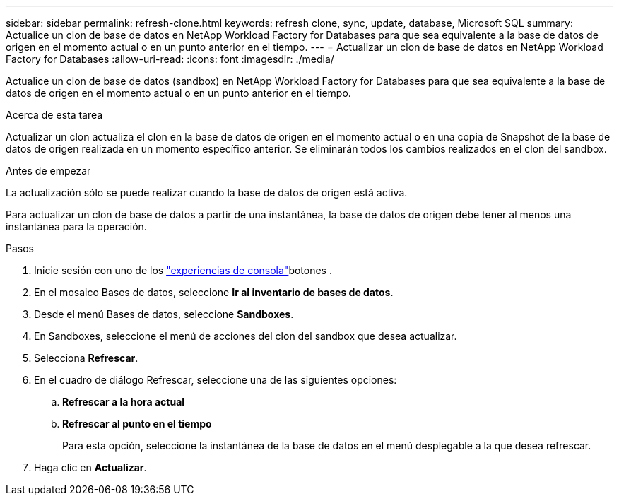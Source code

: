 ---
sidebar: sidebar 
permalink: refresh-clone.html 
keywords: refresh clone, sync, update, database, Microsoft SQL 
summary: Actualice un clon de base de datos en NetApp Workload Factory for Databases para que sea equivalente a la base de datos de origen en el momento actual o en un punto anterior en el tiempo. 
---
= Actualizar un clon de base de datos en NetApp Workload Factory for Databases
:allow-uri-read: 
:icons: font
:imagesdir: ./media/


[role="lead"]
Actualice un clon de base de datos (sandbox) en NetApp Workload Factory for Databases para que sea equivalente a la base de datos de origen en el momento actual o en un punto anterior en el tiempo.

.Acerca de esta tarea
Actualizar un clon actualiza el clon en la base de datos de origen en el momento actual o en una copia de Snapshot de la base de datos de origen realizada en un momento específico anterior. Se eliminarán todos los cambios realizados en el clon del sandbox.

.Antes de empezar
La actualización sólo se puede realizar cuando la base de datos de origen está activa.

Para actualizar un clon de base de datos a partir de una instantánea, la base de datos de origen debe tener al menos una instantánea para la operación.

.Pasos
. Inicie sesión con uno de los link:https://docs.netapp.com/us-en/workload-setup-admin/console-experiences.html["experiencias de consola"^]botones .
. En el mosaico Bases de datos, seleccione *Ir al inventario de bases de datos*.
. Desde el menú Bases de datos, seleccione *Sandboxes*.
. En Sandboxes, seleccione el menú de acciones del clon del sandbox que desea actualizar.
. Selecciona *Refrescar*.
. En el cuadro de diálogo Refrescar, seleccione una de las siguientes opciones:
+
.. *Refrescar a la hora actual*
.. *Refrescar al punto en el tiempo*
+
Para esta opción, seleccione la instantánea de la base de datos en el menú desplegable a la que desea refrescar.



. Haga clic en *Actualizar*.

